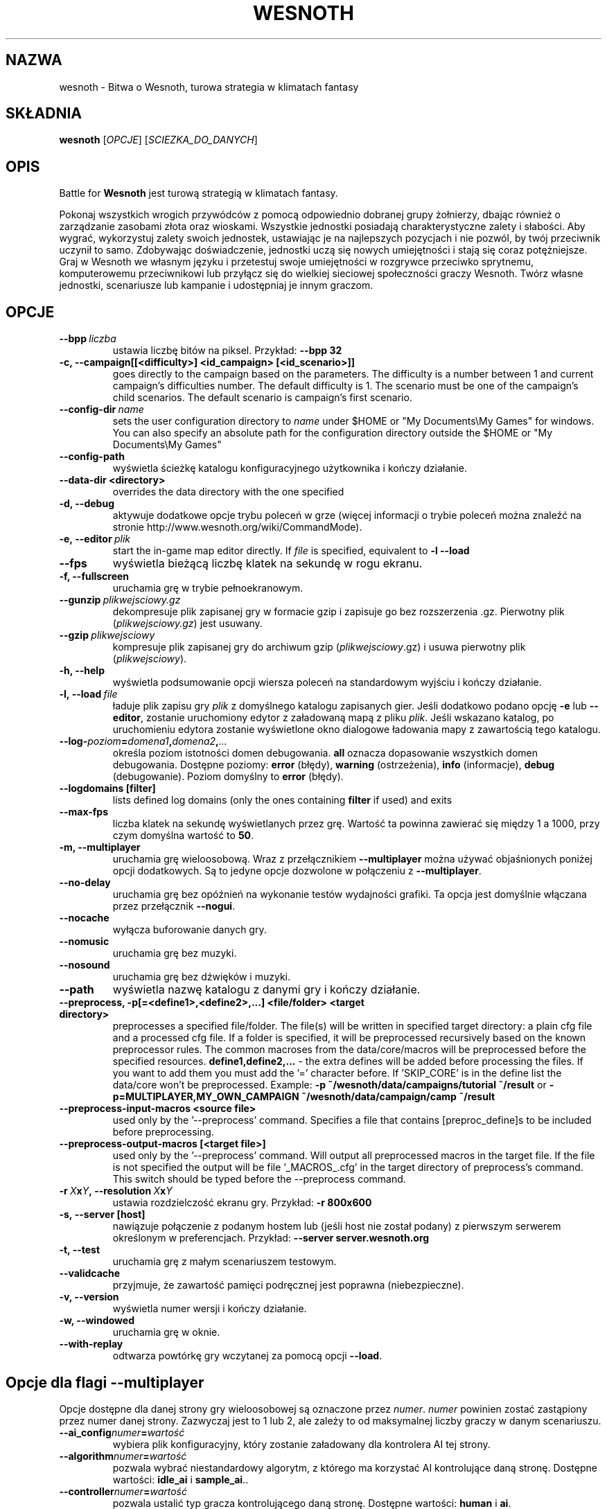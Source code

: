 .\" This program is free software; you can redistribute it and/or modify
.\" it under the terms of the GNU General Public License as published by
.\" the Free Software Foundation; either version 2 of the License, or
.\" (at your option) any later version.
.\"
.\" This program is distributed in the hope that it will be useful,
.\" but WITHOUT ANY WARRANTY; without even the implied warranty of
.\" MERCHANTABILITY or FITNESS FOR A PARTICULAR PURPOSE.  See the
.\" GNU General Public License for more details.
.\"
.\" You should have received a copy of the GNU General Public License
.\" along with this program; if not, write to the Free Software
.\" Foundation, Inc., 51 Franklin Street, Fifth Floor, Boston, MA  02110-1301  USA
.\"
.
.\"*******************************************************************
.\"
.\" This file was generated with po4a. Translate the source file.
.\"
.\"*******************************************************************
.TH WESNOTH 6 2011 wesnoth "Bitwa o Wesnoth"
.
.SH NAZWA
wesnoth \- Bitwa o Wesnoth, turowa strategia w klimatach fantasy
.
.SH SKŁADNIA
.
\fBwesnoth\fP [\fIOPCJE\fP] [\fISCIEZKA_DO_DANYCH\fP]
.
.SH OPIS
.
Battle for \fBWesnoth\fP jest turową strategią w klimatach fantasy.

Pokonaj wszystkich wrogich przywódców z pomocą odpowiednio dobranej grupy
żołnierzy, dbając również o zarządzanie zasobami złota oraz
wioskami. Wszystkie jednostki posiadają charakterystyczne zalety i
słabości. Aby wygrać, wykorzystuj zalety swoich jednostek, ustawiając je na
najlepszych pozycjach i nie pozwól, by twój przeciwnik uczynił to
samo. Zdobywając doświadczenie, jednostki uczą się nowych umiejętności i
stają się coraz potężniejsze. Graj w Wesnoth we własnym języku i przetestuj
swoje umiejętności w rozgrywce przeciwko sprytnemu, komputerowemu
przeciwnikowi lub przyłącz się do wielkiej sieciowej społeczności graczy
Wesnoth. Twórz własne jednostki, scenariusze lub kampanie i udostępniaj je
innym graczom.
.
.SH OPCJE
.
.TP 
\fB\-\-bpp\fP\fI\ liczba\fP
ustawia liczbę bitów na piksel. Przykład: \fB\-\-bpp 32\fP
.TP 
\fB\-c, \-\-campaign[[<difficulty>] <id_campaign> [<id_scenario>]]\fP
goes directly to the campaign based on the parameters.  The difficulty is a
number between 1 and current campaign's difficulties number.  The default
difficulty is 1.  The scenario must be one of the campaign's child
scenarios. The default scenario is campaign's first scenario.
.TP 
\fB\-\-config\-dir\fP\fI\ name\fP
sets the user configuration directory to \fIname\fP under $HOME or "My
Documents\eMy Games" for windows.  You can also specify an absolute path for
the configuration directory outside the $HOME or "My Documents\eMy Games"
.TP 
\fB\-\-config\-path\fP
wyświetla ścieżkę katalogu konfiguracyjnego użytkownika i kończy działanie.
.TP 
\fB\-\-data\-dir <directory>\fP
overrides the data directory with the one specified
.TP 
\fB\-d, \-\-debug\fP
aktywuje dodatkowe opcje trybu poleceń w grze (więcej informacji o trybie
poleceń można znaleźć na stronie http://www.wesnoth.org/wiki/CommandMode).
.TP 
\fB\-e,\ \-\-editor\fP\fI\ plik\fP
start the in\-game map editor directly. If \fIfile\fP is specified, equivalent
to \fB\-l \-\-load\fP
.TP 
\fB\-\-fps\fP
wyświetla bieżącą liczbę klatek na sekundę w rogu ekranu.
.TP 
\fB\-f, \-\-fullscreen\fP
uruchamia grę w trybie pełnoekranowym.
.TP 
\fB\-\-gunzip\fP\fI\ plikwejsciowy.gz\fP
dekompresuje plik zapisanej gry w formacie gzip i zapisuje go bez
rozszerzenia .gz. Pierwotny plik (\fIplikwejsciowy.gz\fP) jest usuwany.
.TP 
\fB\-\-gzip\fP\fI\ plikwejsciowy\fP
kompresuje plik zapisanej gry do archiwum gzip (\fIplikwejsciowy\fP.gz) i usuwa
pierwotny plik (\fIplikwejsciowy\fP).
.TP 
\fB\-h, \-\-help\fP
wyświetla podsumowanie opcji wiersza poleceń na standardowym wyjściu i
kończy działanie.
.TP 
\fB\-l,\ \-\-load\fP\fI\ file\fP
ładuje plik zapisu gry \fIplik\fP z domyślnego katalogu zapisanych gier. Jeśli
dodatkowo podano opcję \fB\-e\fP lub \fB\-\-editor\fP, zostanie uruchomiony edytor z
załadowaną mapą z pliku \fIplik\fP. Jeśli wskazano katalog, po uruchomieniu
edytora zostanie wyświetlone okno dialogowe ładowania mapy z zawartością
tego katalogu.
.TP 
\fB\-\-log\-\fP\fIpoziom\fP\fB=\fP\fIdomena1\fP\fB,\fP\fIdomena2\fP\fB,\fP\fI...\fP
określa poziom istotności domen debugowania. \fBall\fP oznacza dopasowanie
wszystkich domen debugowania. Dostępne poziomy: \fBerror\fP (błędy),\ \fBwarning\fP (ostrzeżenia),\ \fBinfo\fP (informacje),\ \fBdebug\fP
(debugowanie). Poziom domyślny to \fBerror\fP (błędy).
.TP 
\fB\-\-logdomains\ [filter]\fP
lists defined log domains (only the ones containing \fBfilter\fP if used) and
exits
.TP 
\fB\-\-max\-fps\fP
liczba klatek na sekundę wyświetlanych przez grę. Wartość ta powinna
zawierać się między 1 a 1000, przy czym domyślna wartość to \fB50\fP.
.TP 
\fB\-m, \-\-multiplayer\fP
uruchamia grę wieloosobową. Wraz z przełącznikiem \fB\-\-multiplayer\fP można
używać objaśnionych poniżej opcji dodatkowych. Są to jedyne opcje dozwolone
w połączeniu z \fB\-\-multiplayer\fP.
.TP 
\fB\-\-no\-delay\fP
uruchamia grę bez opóźnień na wykonanie testów wydajności grafiki. Ta opcja
jest domyślnie włączana przez przełącznik \fB\-\-nogui\fP.
.TP 
\fB\-\-nocache\fP
wyłącza buforowanie danych gry.
.TP 
\fB\-\-nomusic\fP
uruchamia grę bez muzyki.
.TP 
\fB\-\-nosound\fP
uruchamia grę bez dźwięków i muzyki.
.TP 
\fB\-\-path\fP
wyświetla nazwę katalogu z danymi gry i kończy działanie.
.TP 
\fB\-\-preprocess, \-p[=<define1>,<define2>,...] <file/folder> <target directory>\fP
preprocesses a specified file/folder. The file(s) will be written in
specified target directory: a plain cfg file and a processed cfg file. If a
folder is specified, it will be preprocessed recursively based on the known
preprocessor rules. The common macroses from the data/core/macros will be
preprocessed before the specified resources.  \fBdefine1,define2,...\fP \- the
extra defines will be added before processing the files. If you want to add
them you must add the '=' character before.  If 'SKIP_CORE' is in the define
list the data/core won't be preprocessed.  Example: \fB\-p
~/wesnoth/data/campaigns/tutorial ~/result\fP or
\fB\-p=MULTIPLAYER,MY_OWN_CAMPAIGN ~/wesnoth/data/campaign/camp ~/result\fP
.TP 
\fB\-\-preprocess\-input\-macros <source file>\fP
used only by the '\-\-preprocess' command.  Specifies a file that contains
[preproc_define]s to be included before preprocessing.
.TP 
\fB\-\-preprocess\-output\-macros [<target file>]\fP
used only by the '\-\-preprocess' command.  Will output all preprocessed
macros in the target file. If the file is not specified the output will be
file '_MACROS_.cfg' in the target directory of preprocess's command.  This
switch should be typed before the \-\-preprocess command.
.TP 
\fB\-r\ \fP\fIX\fP\fBx\fP\fIY\fP\fB,\ \-\-resolution\ \fP\fIX\fP\fBx\fP\fIY\fP
ustawia rozdzielczość ekranu gry. Przykład: \fB\-r 800x600\fP
.TP 
\fB\-s,\ \-\-server\ [host]\fP
nawiązuje połączenie z podanym hostem lub (jeśli host nie został podany) z
pierwszym serwerem określonym w preferencjach. Przykład: \fB\-\-server
server.wesnoth.org\fP
.TP 
\fB\-t, \-\-test\fP
uruchamia grę z małym scenariuszem testowym.
.TP 
\fB\-\-validcache\fP
przyjmuje, że zawartość pamięci podręcznej jest poprawna (niebezpieczne).
.TP 
\fB\-v, \-\-version\fP
wyświetla numer wersji i kończy działanie.
.TP 
\fB\-w, \-\-windowed\fP
uruchamia grę w oknie.
.TP 
\fB\-\-with\-replay\fP
odtwarza powtórkę gry wczytanej za pomocą opcji \fB\-\-load\fP.
.
.SH "Opcje dla flagi \-\-multiplayer"
.
Opcje dostępne dla danej strony gry wieloosobowej są oznaczone przez
\fInumer\fP. \fInumer\fP powinien zostać zastąpiony przez numer danej
strony. Zazwyczaj jest to 1 lub 2, ale zależy to od maksymalnej liczby
graczy w danym scenariuszu.
.TP 
\fB\-\-ai_config\fP\fInumer\fP\fB=\fP\fIwartość\fP
wybiera plik konfiguracyjny, który zostanie załadowany dla kontrolera AI tej
strony.
.TP 
\fB\-\-algorithm\fP\fInumer\fP\fB=\fP\fIwartość\fP
pozwala wybrać niestandardowy algorytm, z którego ma korzystać AI
kontrolujące daną stronę. Dostępne wartości: \fBidle_ai\fP i \fBsample_ai\fP..
.TP 
\fB\-\-controller\fP\fInumer\fP\fB=\fP\fIwartość\fP
pozwala ustalić typ gracza kontrolującego daną stronę. Dostępne wartości:
\fBhuman\fP i \fBai\fP.
.TP 
\fB\-\-era=\fP\fIwartość\fP
tej opcji należy użyć, aby zagrać w wybranej erze zamiast w erze domyślnej
(\fBDefault\fP). Ery wybierane są na podstawie identyfikatora i są opisane w
pliku \fBdata/multiplayer/eras.cfg\fP.
.TP 
\fB\-\-exit\-at\-end\fP
kończy działanie programu po zakończeniu scenariusza, bez wyświetlania
tabeli zwycięstwa/porażki, która wymaga kliknięcia OK przez
użytkownika. Opcja ta jest również stosowana do testowania za pomocą
skryptów.
.TP 
\fB\-\-nogui\fP
uruchamia grę bez graficznego interfejsu użytkownika (GUI). Aby osiągnać
planowany rezultat, należy użyć tej flagi przed opcją \fB\-\-multiplayer\fP.
.TP 
\fB\-\-parm\fP\fInumer\fP\fB=\fP\fInazwa\fP\fB:\fP\fIwartość\fP
ustawia dodatkowe parametry dla bieżącej strony. Wartość ta jest zależna od
opcji użytych z flagami \fB\-\-controller\fP i \fB\-\-algorithm.\fP. Z reguły
przydatne jedynie dla osób tworzących własne AI. (Dokumentacja niekompletna)
.TP 
\fB\-\-scenario=\fP\fIwartość\fP
wybiera scenariusz gry wieloosobowej według identyfikatora. Domyślnym
scenariuszem jest \fBmultiplayer_The_Freelands\fP.
.TP 
\fB\-\-side\fP\fInumer\fP\fB=\fP\fIwartość\fP
wybiera dla danej strony frakcję dostępną w bieżącej erze. Frakcja wybierana
jest za pomocą identyfikatora. Frakcje opisane są w pliku
data/multiplayer.cfg.
.TP 
\fB\-\-turns=\fP\fIwartość\fP
określa maksymalną liczbę tur dla danego scenariusza. Wartość domyślna to
\fB50\fP.
.
.SH "KOD WYJŚCIA"
.
Prawidłowy kod wyjścia to 0. Kod wyjścia równy 1 oznacza błąd inicjalizacji
(SDL, grafika, czcionki itp.). Kod wyjścia 2 sygnalizuje nieprawidłowe opcje
wiersza poleceń.
.
.SH AUTOR
.
Autor: David White <davidnwhite@verizon.net>.
.br
Redakcja: Nils Kneuper <crazy\-ivanovic@gmx.net>, ott
<ott@gaon.net> i Soliton <soliton.de@gmail.com>.
.br
Autorem pierwotnej wersji niniejszej strony podręcznika man jest Cyril
Bouthors <cyril@bouthors.org>.
.br
Odwiedź oficjalną stronę WWW: http://www.wesnoth.org/
.
.SH "PRAWA AUTORSKIE"
.
Copyright \(co 2003\-2011 David White <davidnwhite@verizon.net>
.br
Oprogramowanie typu Free Software. Oprogramowanie oparte na licencji GPL
wersja 2 opublikowanej przez Free Software Foundation. Nie udziela się
ŻADNEJ gwarancji, łącznie z RĘKOJMIĄ oraz GWARANCJĄ PRZYDATNOŚCI DO
OKREŚLONEGO CELU.
.
.SH "ZOBACZ TAKŻE"
.
\fBwesnothd\fP(6).
